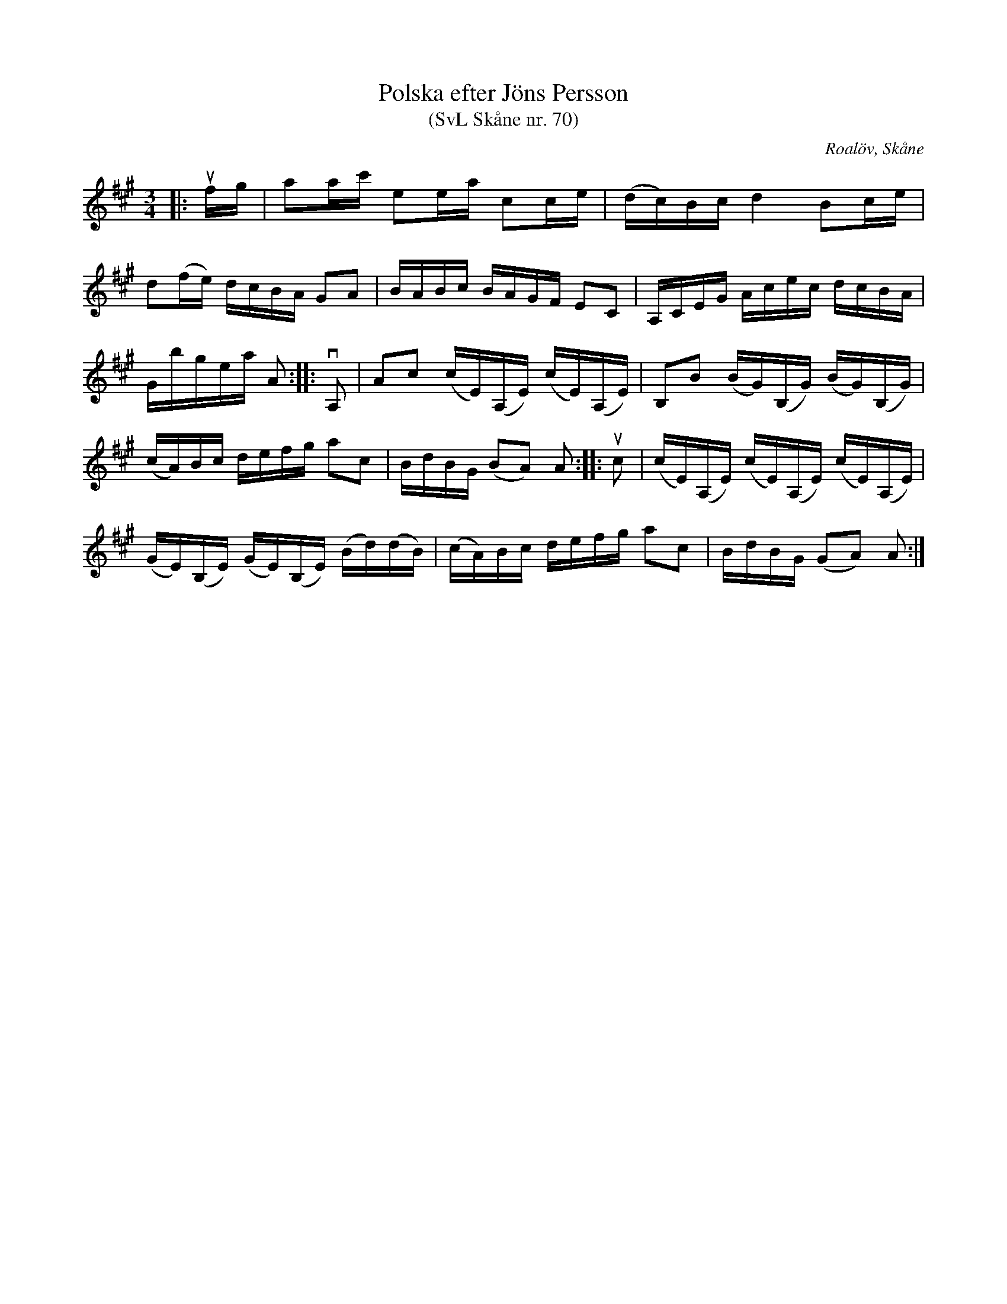 %%abc-charset utf-8

X:70
T:Polska efter Jöns Persson
T:(SvL Skåne nr. 70)
R:Polska
Z:Patrik Månsson, 2009-02-18
O:Roalöv, Skåne
S:efter Jöns Persson
S:Svenska Låtar Skåne
B:Svenska Låtar Skåne
K:A
M:3/4
L:1/16
|: ufg | a2ac' e2ea c2ce | (dc)Bc d4 B2ce |
d2(fe) dcBA G2A2 | BABc BAGF E2C2 | A,CEG Acec dcBA |
Gbgea A2 :: vA,2 | A2c2 (cE)(A,E) (cE)(A,E) | B,2B2 (BG)(B,G) (BG)(B,G) |
(cA)Bc defg a2c2 | BdBG (B2A2) A2 :: uc2 | (cE)(A,E) (cE)(A,E) (cE)(A,E) |
(GE)(B,E) (GE)(B,E) (Bd)(dB) | (cA)Bc defg a2c2 | BdBG (G2A2) A2 :|

